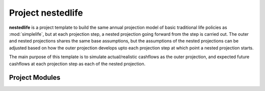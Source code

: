 .. module:: nestedlife

Project **nestedlife**
======================

**nestedlife** is a project template to build the same annual projection
model of basic traditional life policies
as :mod:`simplelife`, but at each projection step,
a nested projection going forward from the step is carried out.
The outer and nested projections shares the same base assumptions, but
the assumptions of the nested projections can be adjusted based on how
the outer projection develops upto each projection step at which point a
nested projection starts.

The main purpose of this template is to simulate actual/realistic
cashflows as the outer projection, and expected future cashflows at each
projection step as each of the nested projection.


Project Modules
---------------

.. autosummary::
   :toctree: generated/
   :template: llmodule.rst

   ~nestedlife
   ~build_input
   ~lifetable
   ~policy
   ~assumption
   ~economic
   ~projection
